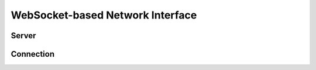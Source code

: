 WebSocket-based Network Interface
=================================

Server
------

.. doxygenfile:: websocket/server.h

Connection
----------

.. doxygenfile:: websocket/connection.h
